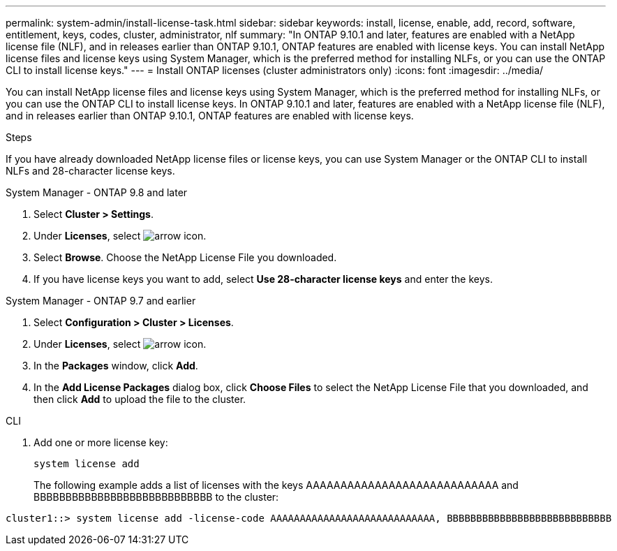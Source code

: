 ---
permalink: system-admin/install-license-task.html
sidebar: sidebar
keywords: install, license, enable, add, record, software, entitlement, keys, codes, cluster, administrator, nlf
summary: "In ONTAP 9.10.1 and later, features are enabled with a NetApp license file (NLF), and in releases earlier than ONTAP 9.10.1, ONTAP features are enabled with license keys. You can install NetApp license files and license keys using System Manager, which is the preferred method for installing NLFs, or you can use the ONTAP CLI to install license keys."
---
= Install ONTAP licenses (cluster administrators only)
:icons: font
:imagesdir: ../media/

[.lead]
You can install NetApp license files and license keys using System Manager, which is the preferred method for installing NLFs, or you can use the ONTAP CLI to install license keys. In ONTAP 9.10.1 and later, features are enabled with a NetApp license file (NLF), and in releases earlier than ONTAP 9.10.1, ONTAP features are enabled with license keys. 

.Steps

If you have already downloaded NetApp license files or license keys, you can use System Manager or the ONTAP CLI to install NLFs and 28-character license keys.

[role="tabbed-block"]
====
.System Manager - ONTAP 9.8 and later
--
. Select *Cluster > Settings*.
. Under *Licenses*, select image:icon_arrow.gif[arrow icon].
. Select *Browse*. Choose the NetApp License File you downloaded.
. If you have license keys you want to add, select *Use 28-character license keys* and enter the keys.
--

.System Manager - ONTAP 9.7 and earlier
--
. Select *Configuration > Cluster > Licenses*.
. Under *Licenses*, select image:icon_arrow.gif[arrow icon].
. In the *Packages* window, click *Add*.
. In the *Add License Packages* dialog box, click *Choose Files* to select the NetApp License File that you downloaded, and then click *Add* to upload the file to the cluster.
--

.CLI
--
. Add one or more license key:
+
[source,cli]
----
system license add
----
+
The following example adds a list of licenses with the keys AAAAAAAAAAAAAAAAAAAAAAAAAAAA and BBBBBBBBBBBBBBBBBBBBBBBBBBBB to the cluster:

----
cluster1::> system license add -license-code AAAAAAAAAAAAAAAAAAAAAAAAAAAA, BBBBBBBBBBBBBBBBBBBBBBBBBBBB
----
--
====

// 2024-Jan-18, ONTAPDOC-1366
